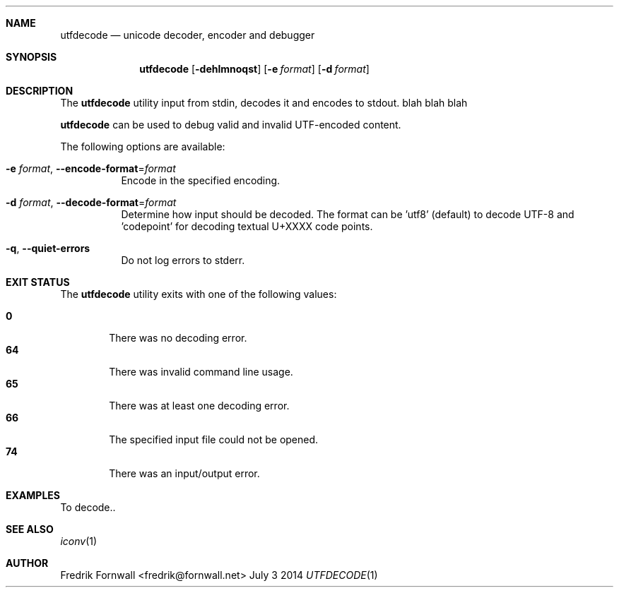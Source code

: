 .Dd July 3 2014
.Dt UTFDECODE 1

.Sh NAME
.Nm utfdecode
.Nd unicode decoder, encoder and debugger

.Sh SYNOPSIS
.Nm utfdecode
.Bk -words
.Op Fl dehlmnoqst
.Op Fl e Ar format
.Op Fl d Ar format

.Ek

.Sh DESCRIPTION
The
.Nm utfdecode
utility input from stdin, decodes it and encodes to stdout. blah blah blah

.Pp
.Nm utfdecode
can be used to debug valid and invalid UTF-encoded content.

.Pp
The following options are available:

.Bl -tag -width indent

.It Fl e Ar format , Fl Fl encode-format Ns = Ns Ar format
Encode in the specified encoding.

.It Fl d Ar format , Fl Fl decode-format Ns = Ns Ar format
Determine how input should be decoded. The format can be 'utf8' (default) to decode UTF-8
and 'codepoint' for decoding textual U+XXXX code points.

.It Fl q , Fl Fl quiet-errors
Do not log errors to stderr.

.Sh EXIT STATUS
The
.Nm utfdecode
utility exits with one of the following values:
.Pp
.Bl -tag -width flag -compact
.It Li 0
There was no decoding error.
.It Li 64
There was invalid command line usage.
.It Li 65
There was at least one decoding error.
.It Li 66
The specified input file could not be opened.
.It Li 74
There was an input/output error.
.El

.Sh EXAMPLES
To decode..

.Sh SEE ALSO
.Xr iconv 1

.Sh AUTHOR
Fredrik Fornwall <fredrik@fornwall.net>
